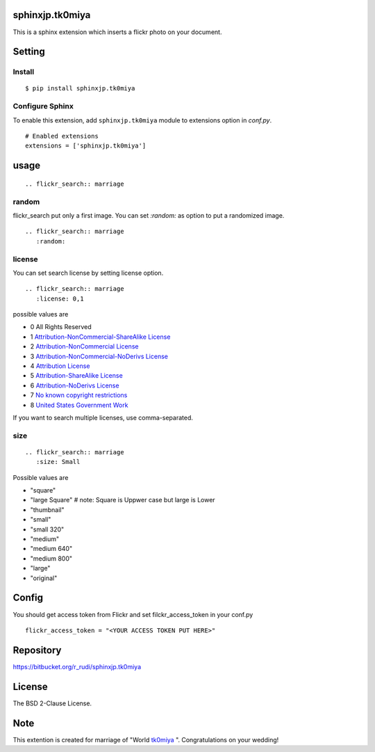 sphinxjp.tk0miya
=============================

This is a sphinx extension which inserts a flickr photo on your
document.

Setting
=======

Install
-------

::

   $ pip install sphinxjp.tk0miya


Configure Sphinx
----------------

To enable this extension, add ``sphinxjp.tk0miya`` module to extensions
option in `conf.py`.

::

   # Enabled extensions
   extensions = ['sphinxjp.tk0miya']


usage
=====================

::

   .. flickr_search:: marriage

random
------------

flickr_search put only a first image. You can set `:random:` as option
to put a randomized image.

::

   .. flickr_search:: marriage
      :random:

license
--------

You can set search license by setting license option.

::

   .. flickr_search:: marriage
      :license: 0,1

possible values are

- 0 All Rights Reserved
- 1 `Attribution-NonCommercial-ShareAlike License <http://creativecommons.org/licenses/by-nc-sa/2.0/>`_
- 2 `Attribution-NonCommercial License <http://creativecommons.org/licenses/by-nc/2.0/>`_
- 3 `Attribution-NonCommercial-NoDerivs License <http://creativecommons.org/licenses/by-nc-nd/2.0/>`_
- 4 `Attribution License <http://creativecommons.org/licenses/by/2.0/>`_
- 5 `Attribution-ShareAlike License <http://creativecommons.org/licenses/by-sa/2.0/>`_
- 6 `Attribution-NoDerivs License <http://creativecommons.org/licenses/by-nd/2.0/>`_
- 7 `No known copyright restrictions <http://flickr.com/commons/usage/>`_
- 8 `United States Government Work <http://www.usa.gov/copyright.shtml>`_

If you want to search multiple licenses, use comma-separated.

size
--------

::

   .. flickr_search:: marriage
      :size: Small

Possible values are

- "square"
- "large Square"  # note: Square is Uppwer case but large is Lower
- "thumbnail"
- "small"
- "small 320"
- "medium"
- "medium 640"
- "medium 800"
- "large"
- "original"


Config
=========================

You should get access token from Flickr and set filckr_access_token in
your conf.py

::

   flickr_access_token = "<YOUR ACCESS TOKEN PUT HERE>"


Repository
==========

https://bitbucket.org/r_rudi/sphinxjp.tk0miya


License
========

The BSD 2-Clause License.

Note
===============

This extention is created for marriage of "World `tk0miya
<https://twitter.com/tk0miya>`_ ". Congratulations on your wedding!
